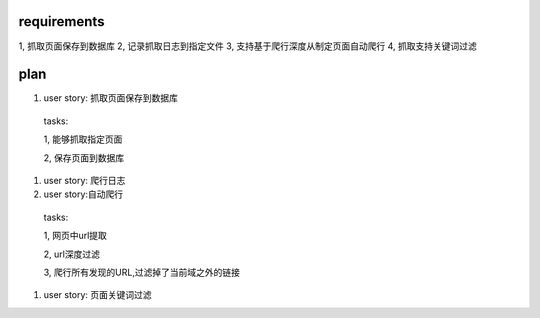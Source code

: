 requirements
============
1, 抓取页面保存到数据库
2, 记录抓取日志到指定文件
3, 支持基于爬行深度从制定页面自动爬行
4, 抓取支持关键词过滤

plan
==========

#. user story: 抓取页面保存到数据库

  tasks:
  
  1, 能够抓取指定页面
  
  2, 保存页面到数据库

#. user story: 爬行日志

#. user story:自动爬行

  tasks:
  
  1, 网页中url提取
  
  2, url深度过滤 
  
  3, 爬行所有发现的URL,过滤掉了当前域之外的链接

#. user story: 页面关键词过滤
